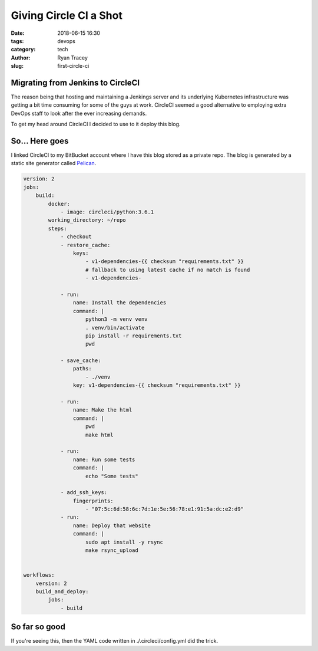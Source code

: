 Giving Circle CI a Shot
=======================

:date: 2018-06-15 16:30
:tags: devops
:category: tech
:author: Ryan Tracey
:slug: first-circle-ci


Migrating from Jenkins to CircleCI
-----------------------------------

The reason being that hosting and maintaining a Jenkings server and its underlying Kubernetes infrastructure
was getting a bit time consuming for some of the guys at work. CircleCI seemed a good alternative to employing
extra DevOps staff to look after the ever increasing demands.

To get my head around CircleCI I decided to use to it deploy this blog.


So... Here goes
---------------

I linked CircleCI to my BitBucket account where I have this blog stored as a private repo.
The blog is generated by a static site generator called Pelican_. 

.. _Pelican: https://blog.getpelican.com/

.. code-block:: yaml

	version: 2
	jobs:
	    build:
	        docker:
	            - image: circleci/python:3.6.1
	        working_directory: ~/repo
	        steps:
	            - checkout
	            - restore_cache:
	                keys:
	                    - v1-dependencies-{{ checksum "requirements.txt" }}
	                    # fallback to using latest cache if no match is found
	                    - v1-dependencies-
	
	            - run:
	                name: Install the dependencies
	                command: |
	                    python3 -m venv venv
	                    . venv/bin/activate
	                    pip install -r requirements.txt
	                    pwd
	
	            - save_cache:
	                paths:
	                    - ./venv
	                key: v1-dependencies-{{ checksum "requirements.txt" }}
	
	            - run:
	                name: Make the html
	                command: |
	                    pwd
	                    make html
	
	            - run:
	                name: Run some tests
	                command: |
	                    echo "Some tests"
	
	            - add_ssh_keys:
	                fingerprints:
	                    - "07:5c:6d:58:6c:7d:1e:5e:56:78:e1:91:5a:dc:e2:d9"
	            - run:
	                name: Deploy that website
	                command: |
	                    sudo apt install -y rsync
	                    make rsync_upload
	
	
	workflows:
	    version: 2
	    build_and_deploy:
	        jobs:
	            - build


So far so good
--------------

If you're seeing this, then the YAML code written in ./.circleci/config.yml did the trick.
